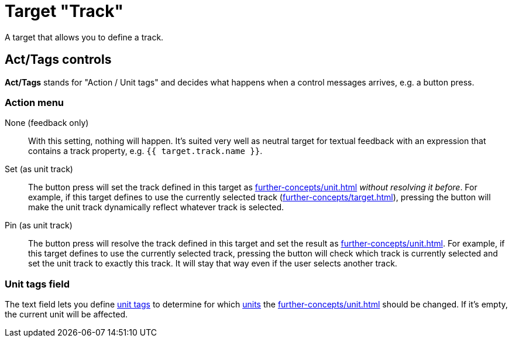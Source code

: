 = Target "Track"

A target that allows you to define a track.

== Act/Tags controls

**Act/Tags** stands for "Action / Unit tags" and decides what happens when a control messages arrives, e.g. a button press.

=== Action menu

None (feedback only):: With this setting, nothing will happen.
It's suited very well as neutral target for textual feedback with an expression that contains a track property, e.g. `{{ target.track.name }}`.

Set (as unit track):: The button press will set the track defined in this target as xref:further-concepts/unit.adoc#unit-track[] _without resolving it before_.
For example, if this target defines to use the currently selected track (xref:further-concepts/target.adoc#selected-selector[]), pressing the button will make the unit track dynamically reflect whatever track is selected.

Pin (as unit track):: The button press will resolve the track defined in this target and set the result as xref:further-concepts/unit.adoc#unit-track[].
For example, if this target defines to use the currently selected track, pressing the button will check which track is currently selected and set the unit track to exactly this track.
It will stay that way even if the user selects another track.

=== Unit tags field

The text field lets you define xref:further-concepts/unit.adoc#unit-tag[unit tags] to determine for which xref:key-concepts.adoc#unit[units] the xref:further-concepts/unit.adoc#unit-track[] should be changed.
If it's empty, the current unit will be affected.